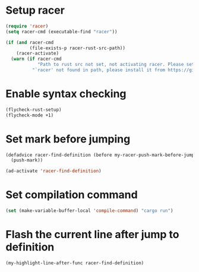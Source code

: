 * Setup racer
  #+begin_src emacs-lisp
    (require 'racer)
    (setq racer-cmd (executable-find "racer"))

    (if (and racer-cmd
             (file-exists-p racer-rust-src-path))
        (racer-activate)
      (warn (if racer-cmd
                "Path to rust src not set, not activating racer. Please set `RUST_SRC_PATH' environment variable"
              "`racer' not found in path, please install it from https://github.com/phildawes/racer")))
  #+end_src


* Enable syntax checking
  #+begin_src emacs-lisp
    (flycheck-rust-setup)
    (flycheck-mode +1)
  #+end_src


* Set mark before jumping
  #+begin_src emacs-lisp
    (defadvice racer-find-definition (before my-racer-push-mark-before-jump (&rest args))
      (push-mark))

    (ad-activate 'racer-find-definition)
  #+end_src


* Set compilation command
  #+begin_src emacs-lisp
    (set (make-variable-buffer-local 'compile-command) "cargo run")
  #+end_src


* Flash the current line after jump to definition
  #+begin_src emacs-lisp
    (my-highlight-line-after-func racer-find-definition)
  #+end_src
  
